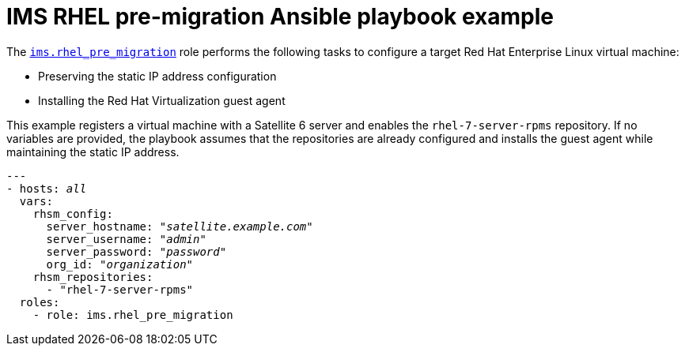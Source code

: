 [id="Ims_rhel_pre-migration_ansible_playbook_example"]
= IMS RHEL pre-migration Ansible playbook example

The link:https://galaxy.ansible.com/fdupont_redhat/ims_rhel_pre_migration[`ims.rhel_pre_migration`] role performs the following tasks to configure a target Red Hat Enterprise Linux virtual machine:

* Preserving the static IP address configuration
* Installing the Red Hat Virtualization guest agent

This example registers a virtual machine with a Satellite 6 server and enables the `rhel-7-server-rpms` repository. If no variables are provided, the playbook assumes that the repositories are already configured and installs the guest agent while maintaining the static IP address.

[options="nowrap" subs="+quotes,verbatim"]
----
---
- hosts: _all_
  vars:
    rhsm_config:
      server_hostname: "_satellite.example.com_"
      server_username: "_admin_"
      server_password: "_password_"
      org_id: "_organization_"
    rhsm_repositories:
      - "rhel-7-server-rpms"
  roles:
    - role: ims.rhel_pre_migration
----
